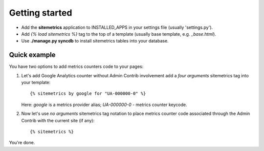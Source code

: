 Getting started
===============

* Add the **sitemetrics** application to INSTALLED_APPS in your settings file (usually 'settings.py').
* Add `{% load sitemetrics %}` tag to the top of a template (usually base template, e.g. `_base.html`).
* Use **./manage.py syncdb** to install sitemetrics tables into your database.


Quick example
-------------

You have two options to add metrics counters code to your pages:


1. Let's add Google Analytics counter without Admin Contrib involvement add 
   a `four arguments` sitemetrics tag into your template::

     {% sitemetrics by google for "UA-000000-0" %}


   Here: `google` is a metrics provider alias; `UA-000000-0` - metrics counter keycode.


2. Now let's use `no arguments` sitemetrics tag notation to place metrics counter 
   code associated through the Admin Contrib with the current site (if any)::

     {% sitemetrics %}

You're done.

